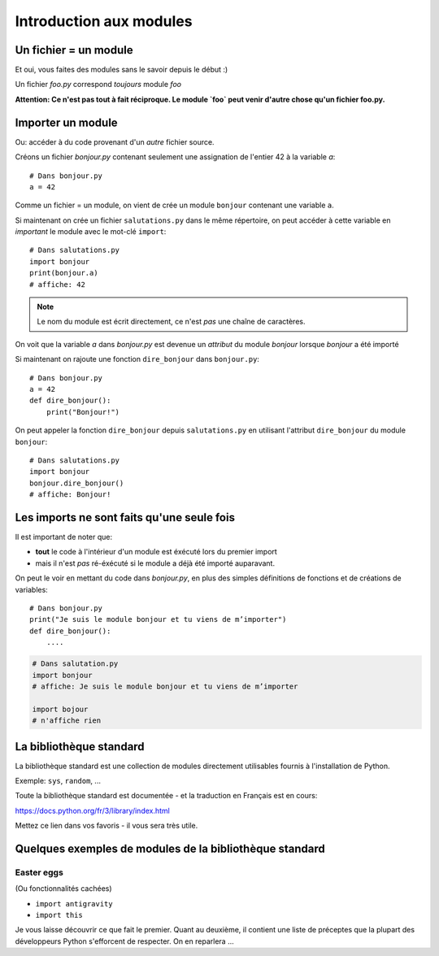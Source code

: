 Introduction aux modules
========================

Un fichier = un module
------------------------

Et oui, vous faites des modules sans le savoir depuis le début :)

Un fichier `foo.py` correspond *toujours* module `foo`

**Attention: Ce n'est pas tout à fait réciproque. Le module `foo` peut venir d'autre chose
qu'un fichier foo.py.**

Importer un module
------------------

Ou: accéder à du code provenant d'un *autre* fichier source.

Créons un fichier `bonjour.py` contenant seulement une assignation
de l'entier 42 à la variable `a`::

    # Dans bonjour.py
    a = 42

Comme un fichier = un module, on vient de crée un module ``bonjour`` contenant une variable ``a``.

Si maintenant on crée un fichier ``salutations.py`` dans le même répertoire,
on peut accéder à cette variable en *important* le module avec le mot-clé
``import``::

    # Dans salutations.py
    import bonjour
    print(bonjour.a)
    # affiche: 42


.. note::

  Le nom du module est écrit directement, ce n'est *pas* une
  chaîne de caractères.

On voit que la variable `a` dans `bonjour.py` est devenue
un *attribut* du module `bonjour` lorsque `bonjour` a été importé


Si maintenant on rajoute une fonction ``dire_bonjour`` dans ``bonjour.py``::

    # Dans bonjour.py
    a = 42
    def dire_bonjour():
        print("Bonjour!")

On peut appeler la fonction ``dire_bonjour`` depuis ``salutations.py``
en utilisant l'attribut ``dire_bonjour`` du module ``bonjour``::

   # Dans salutations.py
   import bonjour
   bonjour.dire_bonjour()
   # affiche: Bonjour!

Les imports ne sont faits qu'une seule fois
-------------------------------------------

Il est important de noter que:

* **tout** le code à l'intérieur d'un module est éxécuté lors du premier import
* mais il n'est *pas* ré-éxécuté si le module a déjà été importé auparavant.

On peut le voir en mettant du code dans `bonjour.py`,
en plus des simples définitions de fonctions et de créations
de variables::

    # Dans bonjour.py
    print("Je suis le module bonjour et tu viens de m’importer")
    def dire_bonjour():
        ....

.. code-block:: python

    # Dans salutation.py
    import bonjour
    # affiche: Je suis le module bonjour et tu viens de m’importer

    import bojour
    # n'affiche rien


La bibliothèque standard
------------------------

La bibliothèque standard est une collection de modules directement utilisables fournis à l'installation de Python.

Exemple: ``sys``, ``random``, ...

Toute la bibliothèque standard est documentée - et la traduction en Français est en cours:

https://docs.python.org/fr/3/library/index.html

Mettez ce lien dans vos favoris - il vous sera très utile.

Quelques exemples de modules de la bibliothèque standard
---------------------------------------------------------

Easter eggs
++++++++++++

(Ou fonctionnalités cachées)

* ``import antigravity``
* ``import this``

Je vous laisse découvrir ce que fait le premier. Quant au deuxième, il contient
une liste de préceptes que la plupart des développeurs Python s'efforcent de
respecter. On en reparlera ...

